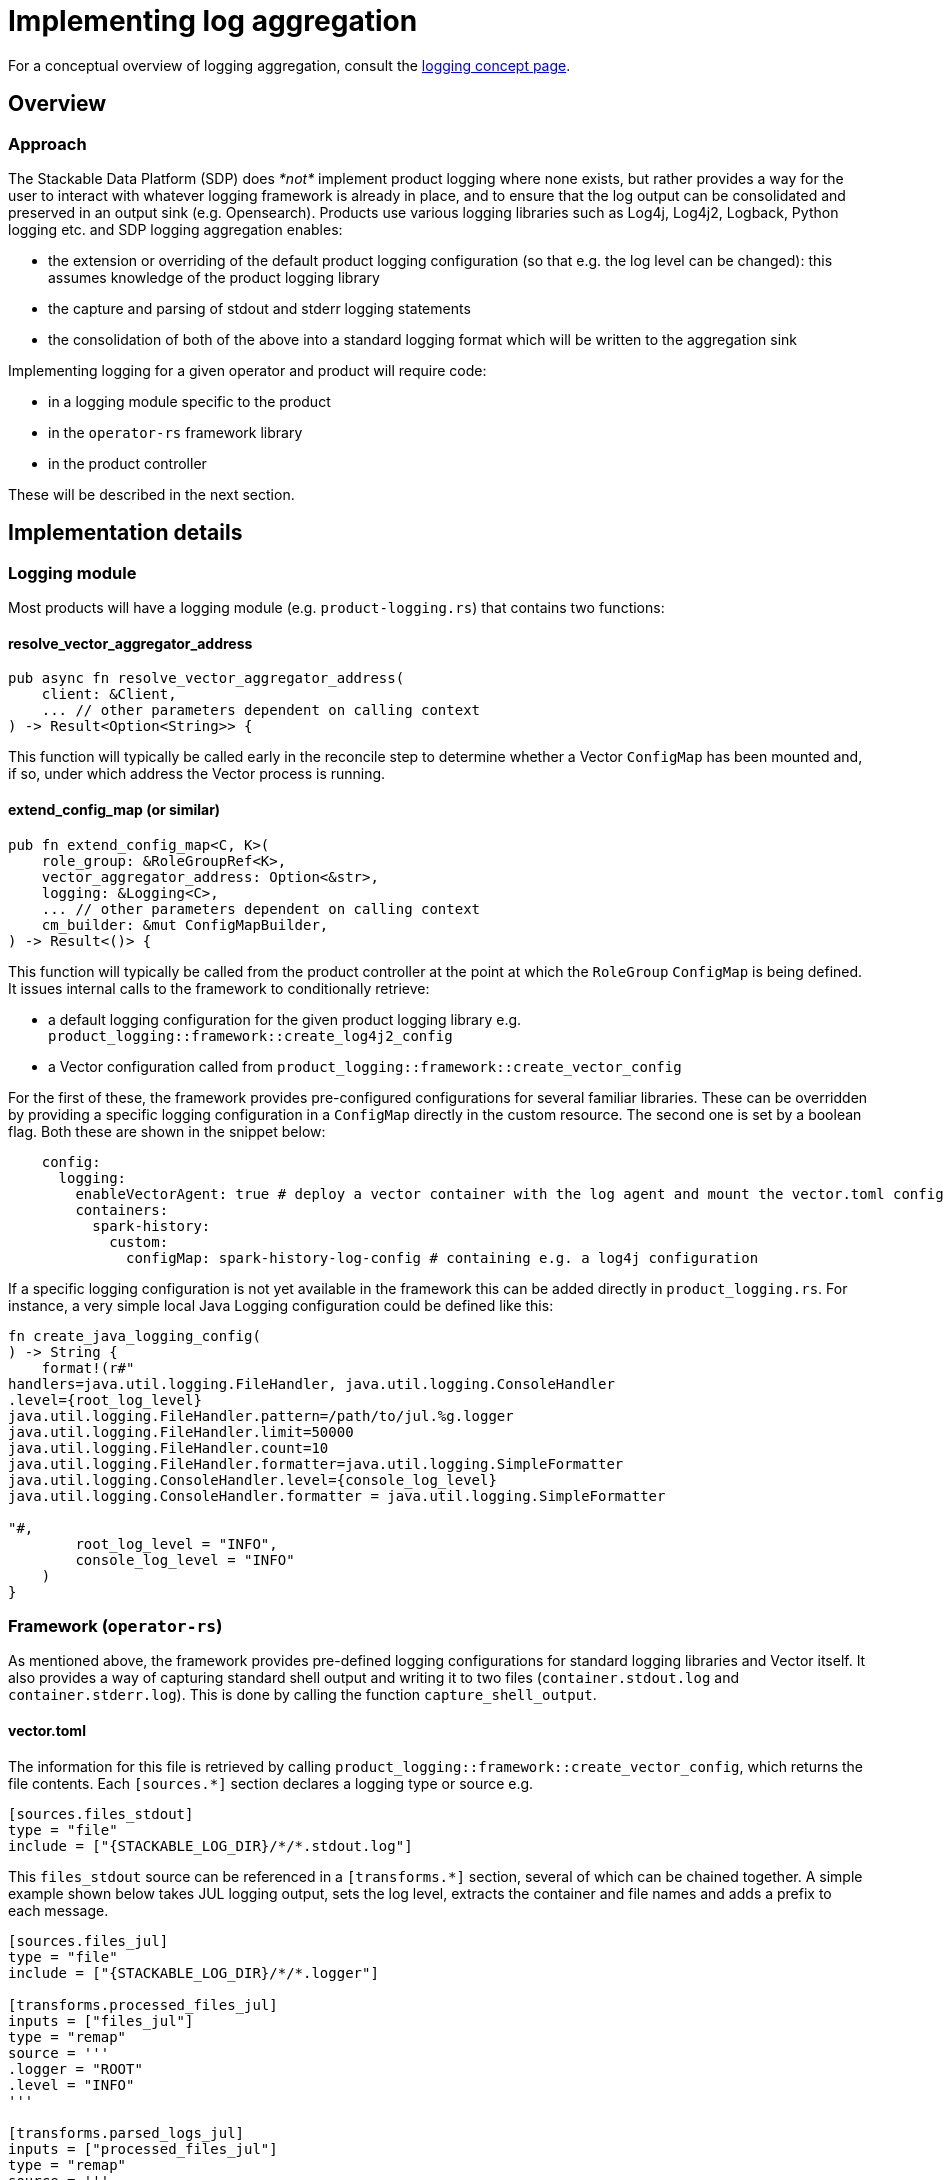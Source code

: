 :source-highlighter: highlight.js
:highlightjs-languages: rust
:page-aliases: logging.adoc

= Implementing log aggregation

For a conceptual overview of logging aggregation, consult the xref:concepts:observability/logging.adoc[logging concept page].

== Overview

=== Approach

The Stackable Data Platform (SDP) does _*not*_ implement product logging where none exists, but rather provides a way for the user to interact with whatever logging framework is already in place, and to ensure that the log output can be consolidated and preserved in an output sink (e.g. Opensearch). Products use various logging libraries such as Log4j, Log4j2, Logback, Python logging etc. and SDP logging aggregation enables:

- the extension or overriding of the default product logging configuration (so that e.g. the log level can be changed): this assumes knowledge of the product logging library
- the capture and parsing of stdout and stderr logging statements
- the consolidation of both of the above into a standard logging format which will be written to the aggregation sink

Implementing logging for a given operator and product will require code:

- in a logging module specific to the product
- in the `operator-rs` framework library
- in the product controller

These will be described in the next section.

== Implementation details

=== Logging module

Most products will have a logging module (e.g. `product-logging.rs`) that contains two functions:

==== resolve_vector_aggregator_address

[source,rust]
----
pub async fn resolve_vector_aggregator_address(
    client: &Client,
    ... // other parameters dependent on calling context
) -> Result<Option<String>> {
----

This function will typically be called early in the reconcile step to determine whether a Vector `ConfigMap` has been mounted and, if so, under which address the Vector process is running.

==== extend_config_map (or similar)

[source,rust]
----
pub fn extend_config_map<C, K>(
    role_group: &RoleGroupRef<K>,
    vector_aggregator_address: Option<&str>,
    logging: &Logging<C>,
    ... // other parameters dependent on calling context
    cm_builder: &mut ConfigMapBuilder,
) -> Result<()> {
----

This function will typically be called from the product controller at the point at which the `RoleGroup` `ConfigMap` is being defined. It issues internal calls to the framework to conditionally retrieve:

- a default logging configuration for the given product logging library e.g. `product_logging::framework::create_log4j2_config`
- a Vector configuration called from `product_logging::framework::create_vector_config`

For the first of these, the framework provides pre-configured configurations for several familiar libraries. These can be overridden by providing a specific logging configuration in a `ConfigMap` directly in the custom resource. The second one is set by a boolean flag. Both these are shown in the snippet below:

[source,yaml]
----
    config:
      logging:
        enableVectorAgent: true # deploy a vector container with the log agent and mount the vector.toml config
        containers:
          spark-history:
            custom:
              configMap: spark-history-log-config # containing e.g. a log4j configuration
----

If a specific logging configuration is not yet available in the framework this can be added directly in `product_logging.rs`. For instance, a very simple local Java Logging configuration could be defined like this:

[source,rust]
----
fn create_java_logging_config(
) -> String {
    format!(r#"
handlers=java.util.logging.FileHandler, java.util.logging.ConsoleHandler
.level={root_log_level}
java.util.logging.FileHandler.pattern=/path/to/jul.%g.logger
java.util.logging.FileHandler.limit=50000
java.util.logging.FileHandler.count=10
java.util.logging.FileHandler.formatter=java.util.logging.SimpleFormatter
java.util.logging.ConsoleHandler.level={console_log_level}
java.util.logging.ConsoleHandler.formatter = java.util.logging.SimpleFormatter

"#,
        root_log_level = "INFO",
        console_log_level = "INFO"
    )
}
----

=== Framework (`operator-rs`)

As mentioned above, the framework provides pre-defined logging configurations for standard logging libraries and Vector itself. It also provides a way of capturing standard shell output and writing it to two files (`container.stdout.log` and `container.stderr.log`). This is done by calling the function `capture_shell_output`.

==== vector.toml

The information for this file is retrieved by calling `product_logging::framework::create_vector_config`, which returns the file contents. Each `[sources.*]` section declares a logging type or source e.g.

[source,text]
----
[sources.files_stdout]
type = "file"
include = ["{STACKABLE_LOG_DIR}/*/*.stdout.log"]
----

This `files_stdout` source can be referenced in a `[transforms.*]` section, several of which can be chained together. A simple example shown below takes JUL logging output, sets the log level, extracts the container and file names and adds a prefix to each message.

[source,text]
----
[sources.files_jul]
type = "file"
include = ["{STACKABLE_LOG_DIR}/*/*.logger"]

[transforms.processed_files_jul]
inputs = ["files_jul"]
type = "remap"
source = '''
.logger = "ROOT"
.level = "INFO"
'''

[transforms.parsed_logs_jul]
inputs = ["processed_files_jul"]
type = "remap"
source = '''
. |= parse_regex!(.file, r'^{STACKABLE_LOG_DIR}/(?P<container>.*?)/(?P<file>.*?)$')
del(.source_type)
'''

[transforms.extended_logs_jul]
inputs = ["parsed_logs_jul"]
type = "remap"
source = '''
.message = "Java Logging: " + string!(.message)
'''
----

=== Product Controller

How do all these parts fit together? Let's look at where they are applied in the product controller.

- The vector aggregator address is retrieved early on in the reconcile function, where a `client` object is available:

[source,rust]
----
let vector_aggregator_address = resolve_vector_aggregator_address(&cluster, client)
    .await
    .context(ResolveVectorAggregatorAddressSnafu)?;
}
----

- It is then passed through to functions where config maps are created at role-group level, and where `extend_config_map` (or `extend_role_group_config_map` in the example below) is called:

[source,rust]
----
extend_role_group_config_map(
    rolegroup,
    vector_aggregator_address,
    &merged_config.logging,
    &mut cm_builder,
)
.context(InvalidLoggingConfigSnafu {
    cm_name: rolegroup.object_name(),
})?;
----

This can be done at multiple places, as is the case for the spark-k8s-operator, where config maps are defined for the driver and executor pod-templates, as well as for the spark-submit Job.

- If shell capture is required, this is done for each relevant container in the role-group StatefulSet. `capture_shell_output` returns a command that should normally be the first component of a container's command arguments:

[source,rust]
----
if let Some(ContainerLogConfig {
    choice: Some(ContainerLogConfigChoice::Automatic(log_config)),
}) = merged_config.logging.containers.get(&Container::Connector)
{
    args.push(product_logging::framework::capture_shell_output(
        STACKABLE_LOG_DIR,
        "edc",
        log_config,
    ));
}
----
